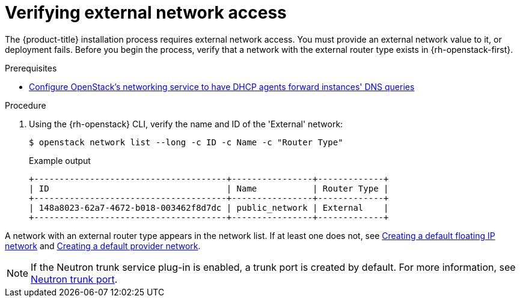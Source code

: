 //Module included in the following assemblies:
//
// * installing/installing_openstack/installing-openstack-installer.adoc
// * installing/installing_openstack/installing-openstack-installer-custom.adoc
// * installing/installing_openstack/installing-openstack-installer-kuryr.adoc
// * installing/installing_openstack/installing-openstack-user.adoc
//
// DNS resolution KI
ifeval::["{context}" == "installing-openstack-installer-custom"]
:osp-custom:
endif::[]
ifeval::["{context}" == "installing-openstack-installer-kuryr"]
:osp-kuryr:
endif::[]
ifeval::["{context}" == "installing-openstack-user"]
:osp-user:
endif::[]

:_content-type: PROCEDURE
[id="installation-osp-verifying-external-network_{context}"]
= Verifying external network access

The {product-title} installation process requires external network access. You must provide an external network value to it, or deployment fails. Before you begin the process, verify that a network with the external router type exists in {rh-openstack-first}.

.Prerequisites
* https://docs.openstack.org/neutron/rocky/admin/config-dns-res.html#case-2-dhcp-agents-forward-dns-queries-from-instances[Configure OpenStack's networking service to have DHCP agents forward instances' DNS queries]

.Procedure

. Using the {rh-openstack} CLI, verify the name and ID of the 'External' network:
+
[source,terminal]
----
$ openstack network list --long -c ID -c Name -c "Router Type"
----
+
.Example output
[source,terminal]
----
+--------------------------------------+----------------+-------------+
| ID                                   | Name           | Router Type |
+--------------------------------------+----------------+-------------+
| 148a8023-62a7-4672-b018-003462f8d7dc | public_network | External    |
+--------------------------------------+----------------+-------------+
----

A network with an external router type appears in the network list. If at least one does not, see link:https://access.redhat.com/documentation/en-us/red_hat_openstack_platform/16.0/html/director_installation_and_usage/performing-overcloud-post-installation-tasks#creating-a-default-floating-ip-network[Creating a default floating IP network] and link:https://access.redhat.com/documentation/en-us/red_hat_openstack_platform/16.0/html/director_installation_and_usage/performing-overcloud-post-installation-tasks#creating-a-default-provider-network[Creating a default provider network].

ifdef::osp-custom,osp-kuryr[]
[IMPORTANT]
====
If the external network's CIDR range overlaps one of the default network ranges, you must change the matching network ranges in the `install-config.yaml` file before you start the installation process.

The default network ranges are:
[options="header"]
|====
|Network |Range

|`machineNetwork`
|10.0.0.0/16

|`serviceNetwork`
|172.30.0.0/16

|`clusterNetwork`
|10.128.0.0/14
|====
====
endif::osp-custom,osp-kuryr[]

ifdef::osp-custom,osp-kuryr[]
[WARNING]
If the installation program finds multiple networks with the same name, it sets one of them at random. To avoid this behavior, create unique names for resources in {rh-openstack}.
endif::osp-custom,osp-kuryr[]

[NOTE]
====
If the Neutron trunk service plug-in is enabled, a trunk port is created by default. For more information, see https://wiki.openstack.org/wiki/Neutron/TrunkPort[Neutron trunk port].
====

ifeval::["{context}" == "installing-openstack-installer-custom"]
:!osp-custom:
endif::[]
ifeval::["{context}" == "installing-openstack-installer-kuryr"]
:!osp-kuryr:
endif::[]
ifeval::["{context}" == "installing-openstack-user"]
:!osp-user:
endif::[]
